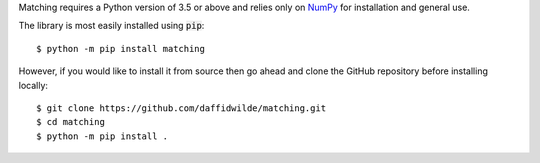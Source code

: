 Matching requires a Python version of 3.5 or above and relies only on `NumPy
<http://www.numpy.org/>`_ for installation and general use.

The library is most easily installed using :code:`pip`::

    $ python -m pip install matching

However, if you would like to install it from source then go ahead and clone the
GitHub repository before installing locally::

    $ git clone https://github.com/daffidwilde/matching.git
    $ cd matching
    $ python -m pip install .
